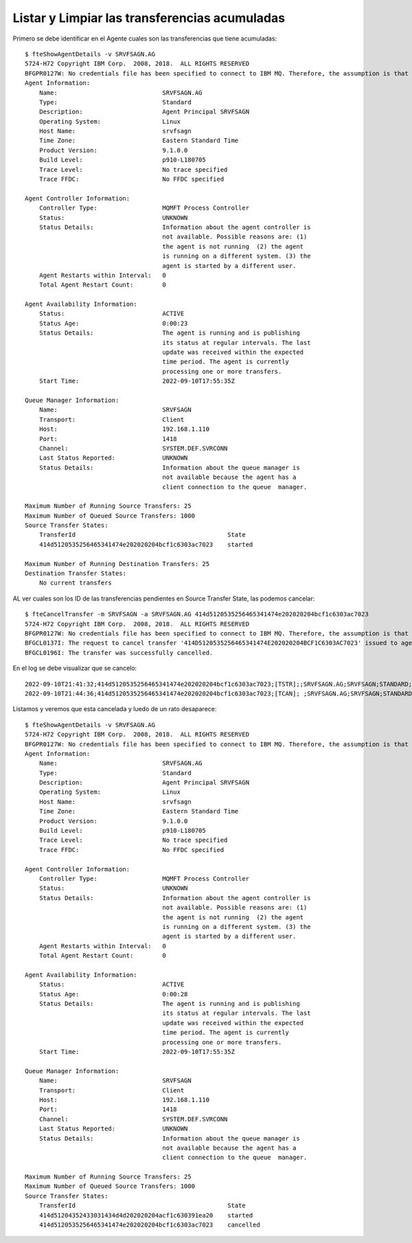 Listar y Limpiar las transferencias acumuladas
======================================


Primero se debe identificar en el Agente cuales son las transferencias que tiene acumuladas::



	$ fteShowAgentDetails -v SRVFSAGN.AG
	5724-H72 Copyright IBM Corp.  2008, 2018.  ALL RIGHTS RESERVED
	BFGPR0127W: No credentials file has been specified to connect to IBM MQ. Therefore, the assumption is that IBM MQ authentication has been disabled.
	Agent Information:
	    Name:                             SRVFSAGN.AG
	    Type:                             Standard
	    Description:                      Agent Principal SRVFSAGN
	    Operating System:                 Linux
	    Host Name:                        srvfsagn
	    Time Zone:                        Eastern Standard Time
	    Product Version:                  9.1.0.0
	    Build Level:                      p910-L180705
	    Trace Level:                      No trace specified
	    Trace FFDC:                       No FFDC specified

	Agent Controller Information:
	    Controller Type:                  MQMFT Process Controller
	    Status:                           UNKNOWN
	    Status Details:                   Information about the agent controller is
		                              not available. Possible reasons are: (1) 
		                              the agent is not running  (2) the agent 
		                              is running on a different system. (3) the
		                              agent is started by a different user.
	    Agent Restarts within Interval:   0
	    Total Agent Restart Count:        0

	Agent Availability Information:
	    Status:                           ACTIVE
	    Status Age:                       0:00:23
	    Status Details:                   The agent is running and is publishing 
		                              its status at regular intervals. The last
		                              update was received within the expected 
		                              time period. The agent is currently 
		                              processing one or more transfers.
	    Start Time:                       2022-09-10T17:55:35Z

	Queue Manager Information:
	    Name:                             SRVFSAGN
	    Transport:                        Client
	    Host:                             192.168.1.110
	    Port:                             1418
	    Channel:                          SYSTEM.DEF.SVRCONN
	    Last Status Reported:             UNKNOWN
	    Status Details:                   Information about the queue manager is 
		                              not available because the agent has a 
		                              client connection to the queue  manager.

	Maximum Number of Running Source Transfers: 25
	Maximum Number of Queued Source Transfers: 1000
	Source Transfer States:
	    TransferId                                          State
	    414d5120535256465341474e202020204bcf1c6303ac7023    started

	Maximum Number of Running Destination Transfers: 25
	Destination Transfer States:
	    No current transfers


AL ver cuales son los ID de las transferencias pendientes en Source Transfer State, las podemos cancelar::

	$ fteCancelTransfer -m SRVFSAGN -a SRVFSAGN.AG 414d5120535256465341474e202020204bcf1c6303ac7023
	5724-H72 Copyright IBM Corp.  2008, 2018.  ALL RIGHTS RESERVED
	BFGPR0127W: No credentials file has been specified to connect to IBM MQ. Therefore, the assumption is that IBM MQ authentication has been disabled.
	BFGCL0137I: The request to cancel transfer '414D5120535256465341474E202020204BCF1C6303AC7023' issued to agent 'SRVFSAGN.AG'.
	BFGCL0196I: The transfer was successfully cancelled.

En el log se debe visualizar que se cancelo::

	2022-09-10T21:41:32;414d5120535256465341474e202020204bcf1c6303ac7023;[TSTR];;SRVFSAGN.AG;SRVFSAGN;STANDARD;MERNTAGN.AG;MERNTAGN;cgomeznt;;;com.ibm.wmqfte.SourceAgent=SRVFSAGN.AG, com.ibm.wmqfte.DestinationAgent=MERNTAGN.AG, com.ibm.wmqfte.MqmdUser=usrmq, com.ibm.wmqfte.OriginatingUser=cgomeznt, com.ibm.wmqfte.OriginatingHost=192.168.1.5, com.ibm.wmqfte.TransferId=414d5120535256465341474e202020204bcf1c6303ac7023, com.ibm.wmqfte.Priority=5;
	2022-09-10T21:44:36;414d5120535256465341474e202020204bcf1c6303ac7023;[TCAN]; ;SRVFSAGN.AG;SRVFSAGN;STANDARD;MERNTAGN.AG;MERNTAGN;;mqm;;;


Listamos y veremos que esta cancelada y luedo de un rato desaparece::


	$ fteShowAgentDetails -v SRVFSAGN.AG
	5724-H72 Copyright IBM Corp.  2008, 2018.  ALL RIGHTS RESERVED
	BFGPR0127W: No credentials file has been specified to connect to IBM MQ. Therefore, the assumption is that IBM MQ authentication has been disabled.
	Agent Information:
	    Name:                             SRVFSAGN.AG
	    Type:                             Standard
	    Description:                      Agent Principal SRVFSAGN
	    Operating System:                 Linux
	    Host Name:                        srvfsagn
	    Time Zone:                        Eastern Standard Time
	    Product Version:                  9.1.0.0
	    Build Level:                      p910-L180705
	    Trace Level:                      No trace specified
	    Trace FFDC:                       No FFDC specified

	Agent Controller Information:
	    Controller Type:                  MQMFT Process Controller
	    Status:                           UNKNOWN
	    Status Details:                   Information about the agent controller is
		                              not available. Possible reasons are: (1) 
		                              the agent is not running  (2) the agent 
		                              is running on a different system. (3) the
		                              agent is started by a different user.
	    Agent Restarts within Interval:   0
	    Total Agent Restart Count:        0

	Agent Availability Information:
	    Status:                           ACTIVE
	    Status Age:                       0:00:28
	    Status Details:                   The agent is running and is publishing 
		                              its status at regular intervals. The last
		                              update was received within the expected 
		                              time period. The agent is currently 
		                              processing one or more transfers.
	    Start Time:                       2022-09-10T17:55:35Z

	Queue Manager Information:
	    Name:                             SRVFSAGN
	    Transport:                        Client
	    Host:                             192.168.1.110
	    Port:                             1418
	    Channel:                          SYSTEM.DEF.SVRCONN
	    Last Status Reported:             UNKNOWN
	    Status Details:                   Information about the queue manager is 
		                              not available because the agent has a 
		                              client connection to the queue  manager.

	Maximum Number of Running Source Transfers: 25
	Maximum Number of Queued Source Transfers: 1000
	Source Transfer States:
	    TransferId                                          State
	    414d51204352433031434d4d202020204acf1c630391ea20    started
	    414d5120535256465341474e202020204bcf1c6303ac7023    cancelled




